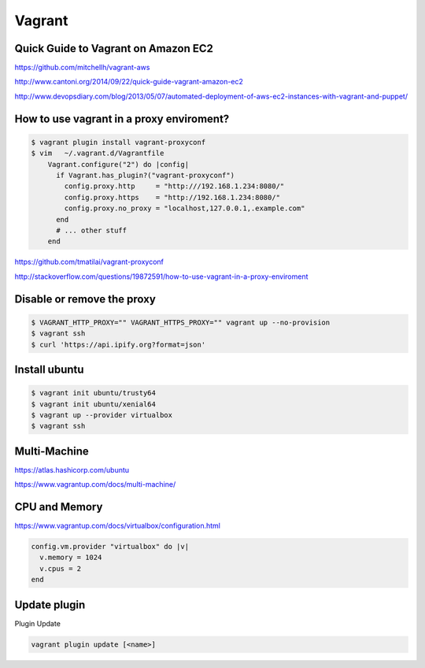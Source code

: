 Vagrant
=======


Quick Guide to Vagrant on Amazon EC2
------------------------------------

https://github.com/mitchellh/vagrant-aws

http://www.cantoni.org/2014/09/22/quick-guide-vagrant-amazon-ec2


http://www.devopsdiary.com/blog/2013/05/07/automated-deployment-of-aws-ec2-instances-with-vagrant-and-puppet/


How to use vagrant in a proxy enviroment?
-----------------------------------------



.. code-block:: bash

    $ vagrant plugin install vagrant-proxyconf
    $ vim   ~/.vagrant.d/Vagrantfile
        Vagrant.configure("2") do |config|
          if Vagrant.has_plugin?("vagrant-proxyconf")
            config.proxy.http     = "http:///192.168.1.234:8080/"
            config.proxy.https    = "http://192.168.1.234:8080/"
            config.proxy.no_proxy = "localhost,127.0.0.1,.example.com"
          end
          # ... other stuff
        end


https://github.com/tmatilai/vagrant-proxyconf

http://stackoverflow.com/questions/19872591/how-to-use-vagrant-in-a-proxy-enviroment


Disable or remove the proxy
---------------------------

..  code-block:: bash

    $ VAGRANT_HTTP_PROXY="" VAGRANT_HTTPS_PROXY="" vagrant up --no-provision
    $ vagrant ssh
    $ curl 'https://api.ipify.org?format=json'


Install ubuntu
--------------

..  code-block:: bash

    $ vagrant init ubuntu/trusty64
    $ vagrant init ubuntu/xenial64
    $ vagrant up --provider virtualbox
    $ vagrant ssh


Multi-Machine
-------------

https://atlas.hashicorp.com/ubuntu

https://www.vagrantup.com/docs/multi-machine/

CPU and Memory
--------------

https://www.vagrantup.com/docs/virtualbox/configuration.html


.. code-block:: bash

    config.vm.provider "virtualbox" do |v|
      v.memory = 1024
      v.cpus = 2
    end


Update plugin
-------------

Plugin Update

.. code-block:: bash

    vagrant plugin update [<name>]
